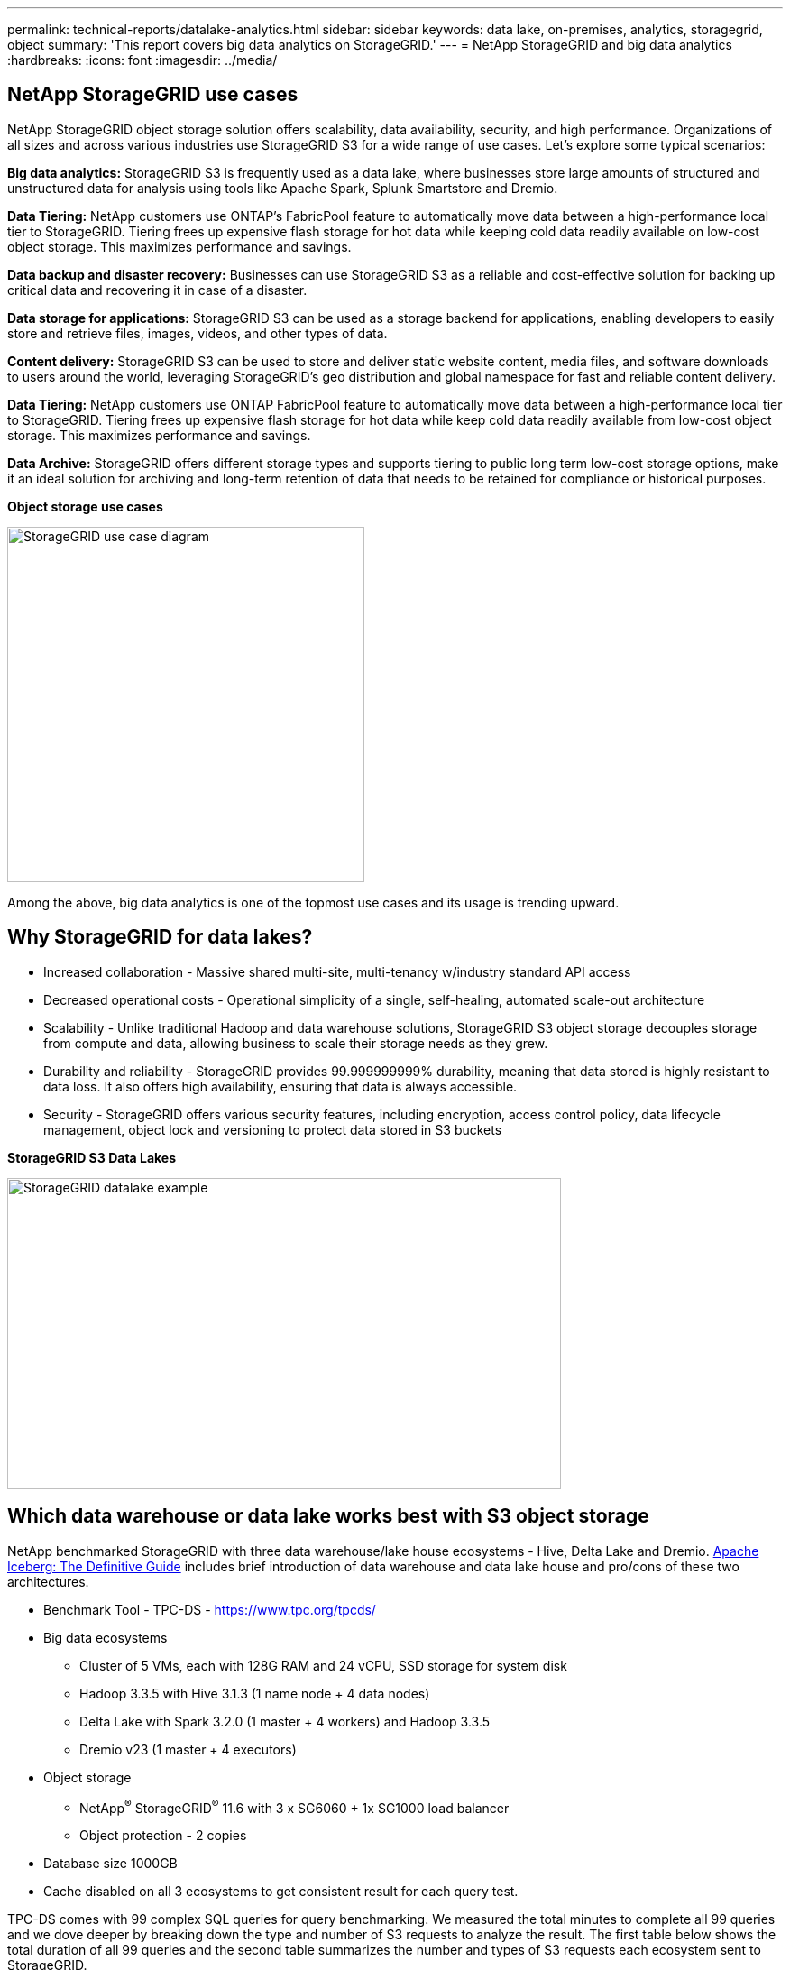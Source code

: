 ---
permalink: technical-reports/datalake-analytics.html
sidebar: sidebar
keywords: data lake, on-premises, analytics, storagegrid, object
summary: 'This report covers big data analytics on StorageGRID.'
---
= NetApp StorageGRID and big data analytics
:hardbreaks:
:icons: font
:imagesdir: ../media/

== NetApp StorageGRID use cases

NetApp StorageGRID object storage solution offers scalability, data availability, security, and high performance. Organizations of all sizes and across various industries use StorageGRID S3 for a wide range of use cases. Let's explore some typical scenarios:

*Big data analytics:* StorageGRID S3 is frequently used as a data lake, where businesses store large amounts of structured and unstructured data for analysis using tools like Apache Spark, Splunk Smartstore and Dremio.

*Data Tiering:* NetApp customers use ONTAP's FabricPool feature to automatically move data between a high-performance local tier to StorageGRID. Tiering frees up expensive flash storage for hot data while keeping cold data readily available on low-cost object storage. This maximizes performance and savings.

*Data backup and disaster recovery:* Businesses can use StorageGRID S3 as a reliable and cost-effective solution for backing up critical data and recovering it in case of a disaster.

*Data storage for applications:* StorageGRID S3 can be used as a storage backend for applications, enabling developers to easily store and retrieve files, images, videos, and other types of data.

*Content delivery:* StorageGRID S3 can be used to store and deliver static website content, media files, and software downloads to users around the world, leveraging StorageGRID's geo distribution and global namespace for fast and reliable content delivery.

*Data Tiering:* NetApp customers use ONTAP FabricPool feature to automatically move data between a high-performance local tier to StorageGRID. Tiering frees up expensive flash storage for hot data while keep cold data readily available from low-cost object storage. This maximizes performance and savings.

*Data Archive:* StorageGRID offers different storage types and supports tiering to public long term low-cost storage options, make it an ideal solution for archiving and long-term retention of data that needs to be retained for compliance or historical purposes.


*Object storage use cases*

image:datalake-analytics/image1.png[StorageGRID use case diagram,width=396,height=394]

Among the above, big data analytics is one of the topmost use cases and its usage is trending upward.

== Why StorageGRID for data lakes?

* Increased collaboration - Massive shared multi-site, multi-tenancy w/industry standard API access
* Decreased operational costs - Operational simplicity of a single, self-healing, automated scale-out architecture
* Scalability - Unlike traditional Hadoop and data warehouse solutions, StorageGRID S3 object storage decouples storage from compute and data, allowing business to scale their storage needs as they grew.
* Durability and reliability - StorageGRID provides 99.999999999% durability, meaning that data stored is highly resistant to data loss. It also offers high availability, ensuring that data is always accessible.
* Security - StorageGRID offers various security features, including encryption, access control policy, data lifecycle management, object lock and versioning to protect data stored in S3 buckets


*StorageGRID S3 Data Lakes*

image:datalake-analytics/image2.png[StorageGRID datalake example,width=614,height=345]

== Which data warehouse or data lake works best with S3 object storage

NetApp benchmarked StorageGRID with three data warehouse/lake house ecosystems - Hive, Delta Lake and Dremio. https://www.dremio.com/wp-content/uploads/2023/02/apache-iceberg-TDG_ER1.pdf?aliId=eyJpIjoieDRUYjFKN2ZMbXhTRnFRWCIsInQiOiJIUUw0djJsWnlJa21iNUsyQURRalNnPT0ifQ%253D%253D[Apache Iceberg: The Definitive Guide] includes brief introduction of data warehouse and data lake house and pro/cons of these two architectures.

* Benchmark Tool - TPC-DS - https://www.tpc.org/tpcds/

* Big data ecosystems
** Cluster of 5 VMs, each with 128G RAM and 24 vCPU, SSD storage for system disk
** Hadoop 3.3.5 with Hive 3.1.3 (1 name node + 4 data nodes)
** Delta Lake with Spark 3.2.0 (1 master + 4 workers) and Hadoop 3.3.5
** Dremio v23 (1 master + 4 executors)
* Object storage
** NetApp^®^ StorageGRID^®^ 11.6 with 3 x SG6060 + 1x SG1000 load balancer
** Object protection - 2 copies
* Database size 1000GB
* Cache disabled on all 3 ecosystems to get consistent result for each query test.

TPC-DS comes with 99 complex SQL queries for query benchmarking. We measured the total minutes to complete all 99 queries and we dove deeper by breaking down the type and number of S3 requests to analyze the result. The first table below shows the total duration of all 99 queries and the second table summarizes the number and types of S3 requests each ecosystem sent to StorageGRID.

*TPC-DS query result*
[width="100%",cols="35%,20%,23%,22%",options="header",]
|===
|Ecosystem |Hive |Delta Lake |Dremio
|Storage layer |NetApp^®^ StorageGRID^®^ |NetApp^®^ StorageGRID^®^ |NetApp^®^ StorageGRID^®^
|Drive type |HDD |HDD |HDD
|Table format |Parquet |Parquet |Parquet ^1^
|Database size |1000G |1000G |1000G
|TPCDS 99 queries +
total minutes |1084 ^2^ |55 |47
|===

^1^ Tested both Parquet and Iceberg table format, result is similar.

^2^ Hive unable to complete query number 72.

*TPC-DS queries - S3 requests breakdown*
[width="100%",cols="24%,24%,27%,25%",options="header",]
|===
|S3 Requests |Hive |Delta Lake |Dremio
|GET |1,117,184 |2,074,610 |4,414,227
|observation: +
all range GET |80% range get of 2KB to 2MB from 32MB objects, 50 - 100 requests/sec |73% range get below 100KB from 32MB objects, 1000 - 1400 requests/sec |90% 1M byte range get from 256MB objects, 2000 - 2300 requests/sec
|List objects |312,053 |24,158 |240
|HEAD +
(non-existent object) |156,027 |12,103 |192
|HEAD +
(existent object) |982,126 |922,732 |1,845
|Total requests |2,567,390 |3,033,603 |4,416,504
|===

From the first table, we can see Delta Lake and Dremio are much faster than Hive. From the second table, we notice that Hive sent lots of S3 list-objects requests which is typically slow in all object storage platforms, especially if dealing with a bucket containing many objects. This increases overall query duration significantly. Another observation is Dremio was able to send high number of GET requests in parallel, 2,000 to 2,300 requests per second versus 50 - 100 requests per second in Hive. Hive and Hadoop S3A mimic standard filesystem contributes to Hive slowness to S3 object storage.

Using Hadoop (either on HDFS or S3 object storage) with Hive or Spark requires extensive knowledge of Hadoop and Hive/Spark and how the settings from each service interact - together they have 1000+ settings. Very often, the settings are inter-related and cannot be changed alone. It takes tremendous amounts of time and effort to find the optimal combination of settings and values to use.

Dremio is a data lake engine that uses end-to-end Apache Arrow to dramatically increase query performance. Apache Arrow provides a standardized columnar memory format for efficient data sharing and fast analytics. Arrow employs a language-agnostic approach, designed to eliminate the need for data serialization and deserialization, improving the performance and interoperability between complex data processes and systems.

Dremio's performance is mostly driven by computing power on the Dremio cluster. Though Dremio uses Hadoop's S3A connector for S3 object storage connection, Hadoop is not required and most of Hadoop's fs.s3a settings are not used by Dremio. This makes tuning Dremio performance easy without spending time to learn and test various Hadoop s3a settings.

From this benchmark result, we can conclude that big data analytic system that optimized for S3-based workload is a major performance factor. Dremio optimizes query execution, efficiently utilizes metadata, and provides seamless access to S3 data, resulting in better performance compared to Hive when working with S3 storage. Refer to this https://docs.netapp.com/us-en/storagegrid-enable/tools-apps-guides/configure-dremio-storagegrid.html[page] to configure Dremio S3 data source with StorageGRID.

Visit the links below to learn more about how StorageGRID and Dremio work together to provide a modern and efficient data lake infrastructure and how NetApp migrated from Hive + HDFS to Dremio + StorageGRID to dramatically enhance big data analytic efficiency.

* https://www.netapp.tv/details/31426?mcid=02148179640195118863901007338453703701[Boost performance for your big data with NetApp StorageGRID]
* https://www.netapp.com/media/80932-SB-4236-StorageGRID-Dremio.pdf[Modern, powerful, and efficient data lake infrastructure with StorageGRID and Dremio]
* https://youtu.be/Y57Gyj4De2I?si=nwVG5ohCj93TggKS[How NetApp is Redefining the Customer Experience with Product Analytics]